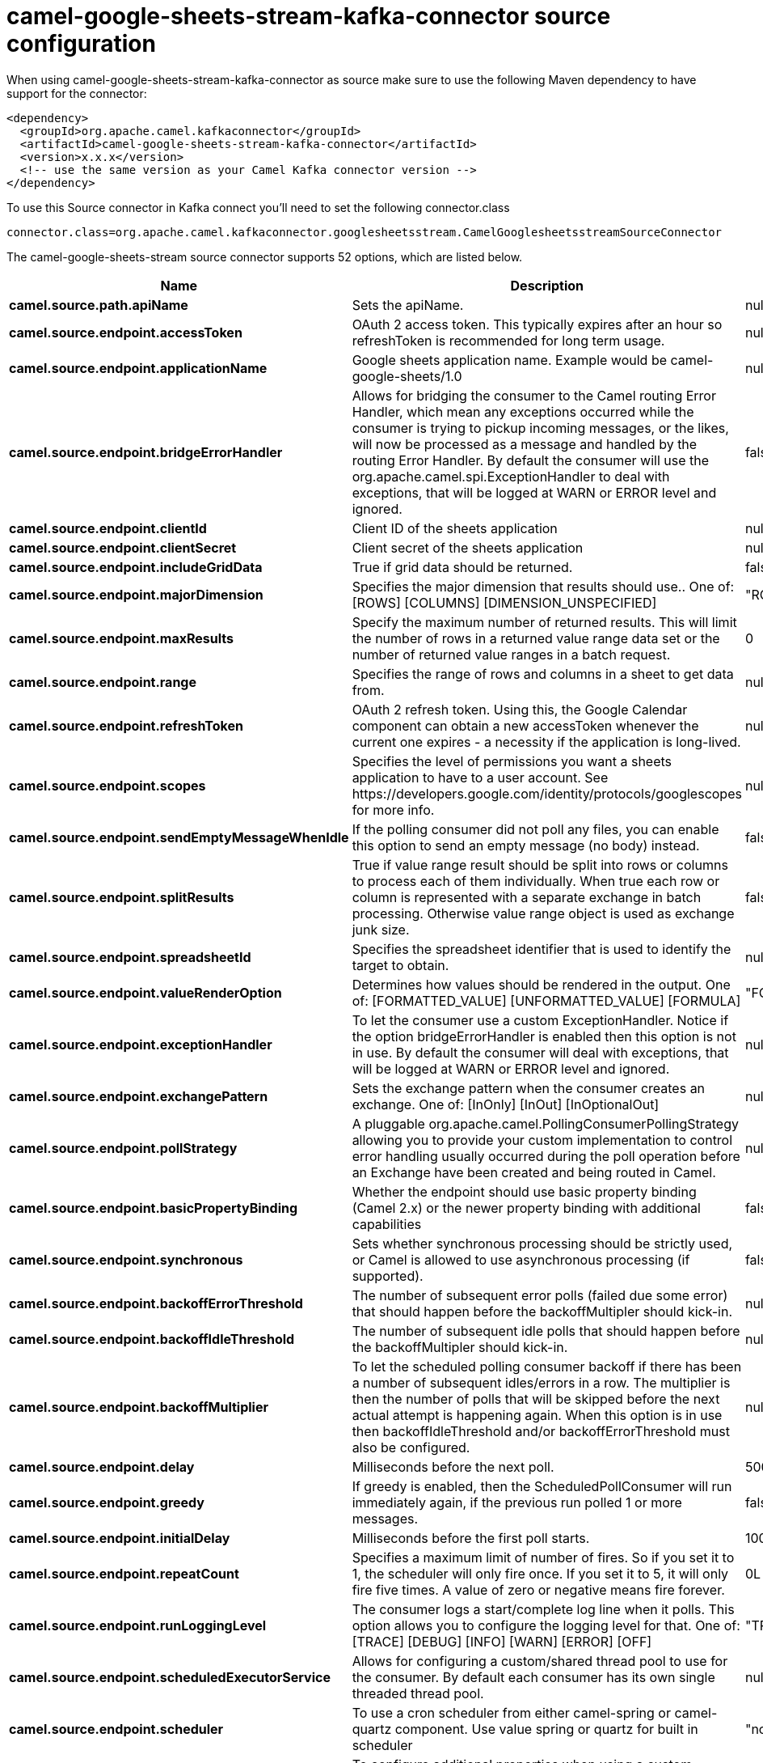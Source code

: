 // kafka-connector options: START
[[camel-google-sheets-stream-kafka-connector-source]]
= camel-google-sheets-stream-kafka-connector source configuration

When using camel-google-sheets-stream-kafka-connector as source make sure to use the following Maven dependency to have support for the connector:

[source,xml]
----
<dependency>
  <groupId>org.apache.camel.kafkaconnector</groupId>
  <artifactId>camel-google-sheets-stream-kafka-connector</artifactId>
  <version>x.x.x</version>
  <!-- use the same version as your Camel Kafka connector version -->
</dependency>
----

To use this Source connector in Kafka connect you'll need to set the following connector.class

[source,java]
----
connector.class=org.apache.camel.kafkaconnector.googlesheetsstream.CamelGooglesheetsstreamSourceConnector
----


The camel-google-sheets-stream source connector supports 52 options, which are listed below.



[width="100%",cols="2,5,^1,2",options="header"]
|===
| Name | Description | Default | Priority
| *camel.source.path.apiName* | Sets the apiName. | null | MEDIUM
| *camel.source.endpoint.accessToken* | OAuth 2 access token. This typically expires after an hour so refreshToken is recommended for long term usage. | null | MEDIUM
| *camel.source.endpoint.applicationName* | Google sheets application name. Example would be camel-google-sheets/1.0 | null | MEDIUM
| *camel.source.endpoint.bridgeErrorHandler* | Allows for bridging the consumer to the Camel routing Error Handler, which mean any exceptions occurred while the consumer is trying to pickup incoming messages, or the likes, will now be processed as a message and handled by the routing Error Handler. By default the consumer will use the org.apache.camel.spi.ExceptionHandler to deal with exceptions, that will be logged at WARN or ERROR level and ignored. | false | MEDIUM
| *camel.source.endpoint.clientId* | Client ID of the sheets application | null | MEDIUM
| *camel.source.endpoint.clientSecret* | Client secret of the sheets application | null | MEDIUM
| *camel.source.endpoint.includeGridData* | True if grid data should be returned. | false | MEDIUM
| *camel.source.endpoint.majorDimension* | Specifies the major dimension that results should use.. One of: [ROWS] [COLUMNS] [DIMENSION_UNSPECIFIED] | "ROWS" | MEDIUM
| *camel.source.endpoint.maxResults* | Specify the maximum number of returned results. This will limit the number of rows in a returned value range data set or the number of returned value ranges in a batch request. | 0 | MEDIUM
| *camel.source.endpoint.range* | Specifies the range of rows and columns in a sheet to get data from. | null | MEDIUM
| *camel.source.endpoint.refreshToken* | OAuth 2 refresh token. Using this, the Google Calendar component can obtain a new accessToken whenever the current one expires - a necessity if the application is long-lived. | null | MEDIUM
| *camel.source.endpoint.scopes* | Specifies the level of permissions you want a sheets application to have to a user account. See \https://developers.google.com/identity/protocols/googlescopes for more info. | null | MEDIUM
| *camel.source.endpoint.sendEmptyMessageWhenIdle* | If the polling consumer did not poll any files, you can enable this option to send an empty message (no body) instead. | false | MEDIUM
| *camel.source.endpoint.splitResults* | True if value range result should be split into rows or columns to process each of them individually. When true each row or column is represented with a separate exchange in batch processing. Otherwise value range object is used as exchange junk size. | false | MEDIUM
| *camel.source.endpoint.spreadsheetId* | Specifies the spreadsheet identifier that is used to identify the target to obtain. | null | MEDIUM
| *camel.source.endpoint.valueRenderOption* | Determines how values should be rendered in the output. One of: [FORMATTED_VALUE] [UNFORMATTED_VALUE] [FORMULA] | "FORMATTED_VALUE" | MEDIUM
| *camel.source.endpoint.exceptionHandler* | To let the consumer use a custom ExceptionHandler. Notice if the option bridgeErrorHandler is enabled then this option is not in use. By default the consumer will deal with exceptions, that will be logged at WARN or ERROR level and ignored. | null | MEDIUM
| *camel.source.endpoint.exchangePattern* | Sets the exchange pattern when the consumer creates an exchange. One of: [InOnly] [InOut] [InOptionalOut] | null | MEDIUM
| *camel.source.endpoint.pollStrategy* | A pluggable org.apache.camel.PollingConsumerPollingStrategy allowing you to provide your custom implementation to control error handling usually occurred during the poll operation before an Exchange have been created and being routed in Camel. | null | MEDIUM
| *camel.source.endpoint.basicPropertyBinding* | Whether the endpoint should use basic property binding (Camel 2.x) or the newer property binding with additional capabilities | false | MEDIUM
| *camel.source.endpoint.synchronous* | Sets whether synchronous processing should be strictly used, or Camel is allowed to use asynchronous processing (if supported). | false | MEDIUM
| *camel.source.endpoint.backoffErrorThreshold* | The number of subsequent error polls (failed due some error) that should happen before the backoffMultipler should kick-in. | null | MEDIUM
| *camel.source.endpoint.backoffIdleThreshold* | The number of subsequent idle polls that should happen before the backoffMultipler should kick-in. | null | MEDIUM
| *camel.source.endpoint.backoffMultiplier* | To let the scheduled polling consumer backoff if there has been a number of subsequent idles/errors in a row. The multiplier is then the number of polls that will be skipped before the next actual attempt is happening again. When this option is in use then backoffIdleThreshold and/or backoffErrorThreshold must also be configured. | null | MEDIUM
| *camel.source.endpoint.delay* | Milliseconds before the next poll. | 500L | MEDIUM
| *camel.source.endpoint.greedy* | If greedy is enabled, then the ScheduledPollConsumer will run immediately again, if the previous run polled 1 or more messages. | false | MEDIUM
| *camel.source.endpoint.initialDelay* | Milliseconds before the first poll starts. | 1000L | MEDIUM
| *camel.source.endpoint.repeatCount* | Specifies a maximum limit of number of fires. So if you set it to 1, the scheduler will only fire once. If you set it to 5, it will only fire five times. A value of zero or negative means fire forever. | 0L | MEDIUM
| *camel.source.endpoint.runLoggingLevel* | The consumer logs a start/complete log line when it polls. This option allows you to configure the logging level for that. One of: [TRACE] [DEBUG] [INFO] [WARN] [ERROR] [OFF] | "TRACE" | MEDIUM
| *camel.source.endpoint.scheduledExecutorService* | Allows for configuring a custom/shared thread pool to use for the consumer. By default each consumer has its own single threaded thread pool. | null | MEDIUM
| *camel.source.endpoint.scheduler* | To use a cron scheduler from either camel-spring or camel-quartz component. Use value spring or quartz for built in scheduler | "none" | MEDIUM
| *camel.source.endpoint.schedulerProperties* | To configure additional properties when using a custom scheduler or any of the Quartz, Spring based scheduler. | null | MEDIUM
| *camel.source.endpoint.startScheduler* | Whether the scheduler should be auto started. | true | MEDIUM
| *camel.source.endpoint.timeUnit* | Time unit for initialDelay and delay options. One of: [NANOSECONDS] [MICROSECONDS] [MILLISECONDS] [SECONDS] [MINUTES] [HOURS] [DAYS] | "MILLISECONDS" | MEDIUM
| *camel.source.endpoint.useFixedDelay* | Controls if fixed delay or fixed rate is used. See ScheduledExecutorService in JDK for details. | true | MEDIUM
| *camel.component.google-sheets-stream.accessToken* | OAuth 2 access token. This typically expires after an hour so refreshToken is recommended for long term usage. | null | MEDIUM
| *camel.component.google-sheets-stream.application Name* | Google sheets application name. Example would be camel-google-sheets/1.0 | null | MEDIUM
| *camel.component.google-sheets-stream.bridgeError Handler* | Allows for bridging the consumer to the Camel routing Error Handler, which mean any exceptions occurred while the consumer is trying to pickup incoming messages, or the likes, will now be processed as a message and handled by the routing Error Handler. By default the consumer will use the org.apache.camel.spi.ExceptionHandler to deal with exceptions, that will be logged at WARN or ERROR level and ignored. | false | MEDIUM
| *camel.component.google-sheets-stream.clientId* | Client ID of the sheets application | null | MEDIUM
| *camel.component.google-sheets-stream.clientSecret* | Client secret of the sheets application | null | MEDIUM
| *camel.component.google-sheets-stream.configuration* | To use the shared configuration | null | MEDIUM
| *camel.component.google-sheets-stream.includeGrid Data* | True if grid data should be returned. | false | MEDIUM
| *camel.component.google-sheets-stream.major Dimension* | Specifies the major dimension that results should use.. One of: [ROWS] [COLUMNS] [DIMENSION_UNSPECIFIED] | "ROWS" | MEDIUM
| *camel.component.google-sheets-stream.maxResults* | Specify the maximum number of returned results. This will limit the number of rows in a returned value range data set or the number of returned value ranges in a batch request. | 0 | MEDIUM
| *camel.component.google-sheets-stream.range* | Specifies the range of rows and columns in a sheet to get data from. | null | MEDIUM
| *camel.component.google-sheets-stream.refreshToken* | OAuth 2 refresh token. Using this, the Google Calendar component can obtain a new accessToken whenever the current one expires - a necessity if the application is long-lived. | null | MEDIUM
| *camel.component.google-sheets-stream.scopes* | Specifies the level of permissions you want a sheets application to have to a user account. See \https://developers.google.com/identity/protocols/googlescopes for more info. | null | MEDIUM
| *camel.component.google-sheets-stream.splitResults* | True if value range result should be split into rows or columns to process each of them individually. When true each row or column is represented with a separate exchange in batch processing. Otherwise value range object is used as exchange junk size. | false | MEDIUM
| *camel.component.google-sheets-stream.spreadsheetId* | Specifies the spreadsheet identifier that is used to identify the target to obtain. | null | MEDIUM
| *camel.component.google-sheets-stream.valueRender Option* | Determines how values should be rendered in the output. One of: [FORMATTED_VALUE] [UNFORMATTED_VALUE] [FORMULA] | "FORMATTED_VALUE" | MEDIUM
| *camel.component.google-sheets-stream.basicProperty Binding* | Whether the component should use basic property binding (Camel 2.x) or the newer property binding with additional capabilities | false | LOW
| *camel.component.google-sheets-stream.clientFactory* | To use the GoogleSheetsClientFactory as factory for creating the client. Will by default use BatchGoogleSheetsClientFactory | null | MEDIUM
|===



The camel-google-sheets-stream sink connector has no converters out of the box.





The camel-google-sheets-stream sink connector has no transforms out of the box.





The camel-google-sheets-stream sink connector has no aggregation strategies out of the box.
// kafka-connector options: END
